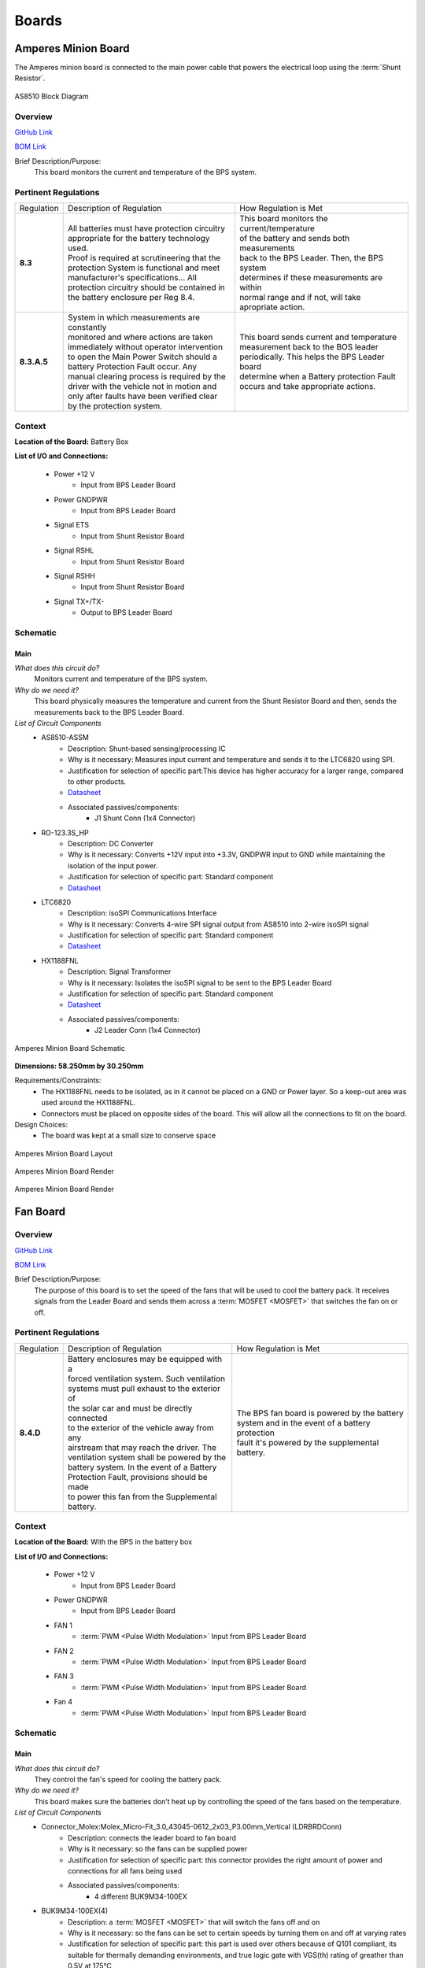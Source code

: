 ********
Boards
********

Amperes Minion Board
=====================

The Amperes minion board is connected to the main power cable that powers the electrical loop using 
the :term:`Shunt Resistor`. 

.. figure:: ../_static/AS8510.png
    :align: center

    AS8510 Block Diagram 

Overview
^^^^^^^^
`GitHub Link <https://github.com/lhr-solar/BPS-AmperesPCB/tree/master>`__

`BOM Link <https://www.mouser.com/ProjectManager/ProjectDetail.aspx?AccessID=b63ac43741>`__ 

Brief Description/Purpose:
   This board monitors the current and temperature of the BPS system.  

Pertinent Regulations
^^^^^^^^^^^^^^^^^^^^^
=========== ============================================== =================================================
Regulation  Description of Regulation                      How Regulation is Met

**8.3**     | All batteries must have protection circuitry | This board monitors the current/temperature 
            | appropriate for the battery technology used. | of the battery and sends both measurements 
            | Proof is required at scrutineering that the  | back to the BPS Leader. Then, the BPS system
            | protection System is functional and meet     | determines if these measurements are within 
            | manufacturer's specifications... All         | normal range and if not, will take 
            | protection circuitry should be contained in  | apropriate action.
            | the battery enclosure per Reg 8.4. 

**8.3.A.5** | System in which measurements are constantly  | This board sends current and temperature    
            | monitored and where actions are taken        | measurement back to the BOS leader 
            | immediately without operator intervention    | periodically. This helps the BPS Leader board 
            | to open the Main Power Switch should a       | determine when a Battery protection Fault 
            | battery Protection Fault occur. Any          | occurs and take appropriate actions.
            | manual clearing process is required by the   
            | driver with the vehicle not in motion and    
            | only after faults have been verified clear   
            | by the protection system.        
=========== ============================================== =================================================

Context
^^^^^^^
**Location of the Board:** Battery Box 

**List of I/O and Connections:**
    
    * Power +12 V 
        * Input from BPS Leader Board 
    * Power GNDPWR 
        * Input from BPS Leader Board 
    * Signal ETS  
        * Input from Shunt Resistor Board 
    * Signal RSHL  
        * Input from Shunt Resistor Board 
    * Signal RSHH  
        * Input from Shunt Resistor Board  
    * Signal TX+/TX-  
        * Output to BPS Leader Board  

Schematic
^^^^^^^^^

**Main**
++++++++

*What does this circuit do?*
    Monitors current and temperature of the BPS system. 
*Why do we need it?*
    This board physically measures the temperature and 
    current from the Shunt Resistor Board and then, sends the measurements back to the BPS Leader Board.  
*List of Circuit Components*
    * AS8510-ASSM  
        * Description: Shunt-based sensing/processing IC
        * Why is it necessary: Measures input current and temperature and sends it to the LTC6820 using SPI. 
        * Justification for selection of specific part:This device has higher accuracy for a
          larger range, compared to other products. 
        * `Datasheet <https://ams.com/documents/20143/36005/AS8510_DS000297_3-00.pdf/516988a9-7561-ee26-f755-b928795564ec>`__ 
        * Associated passives/components:  
            * J1 Shunt Conn (1x4 Connector)  
    * RO-123.3S_HP 
        * Description: DC Converter  
        * Why is it necessary:  Converts +12V input into +3.3V, GNDPWR input to GND while maintaining the isolation of the input power.
        * Justification for selection of specific part: Standard component  
        * `Datasheet <https://www.mouser.com/datasheet/2/468/RO-1711124.pdf>`__ 
    * LTC6820 
        * Description: isoSPI Communications Interface   
        * Why is it necessary: Converts 4-wire SPI signal output from AS8510 into 2-wire isoSPI signal
        * Justification for selection of specific part: Standard component  
        * `Datasheet <https://www.analog.com/media/en/technical-documentation/data-sheets/LTC6820.pdf>`__   
    * HX1188FNL  
        * Description: Signal Transformer    
        * Why is it necessary: Isolates the isoSPI signal to be sent to the BPS Leader Board 
        * Justification for selection of specific part: Standard component  
        * `Datasheet <https://www.mouser.com/datasheet/2/336/H329-1199189.pdf>`__   
        * Associated passives/components:  
            * J2 Leader Conn (1x4 Connector)  


.. figure:: ../_static/AmperesBrdSch.png
    :align: center

    Amperes Minion Board Schematic

**Dimensions: 58.250mm by 30.250mm**

Requirements/Constraints:  
    * The HX1188FNL needs to be isolated, as in it cannot be placed on a GND or Power layer. 
      So a keep-out area was used around the HX1188FNL.    
    * Connectors must be placed on opposite sides of the board. This will allow all the connections to fit on the board.   

Design Choices:    
    * The board was kept at a small size to conserve space  
    
.. figure:: ../_static/AmperesBrdLayout.png
    :align: center

    Amperes Minion Board Layout

.. figure:: ../_static/AmperesBrdRenderFront.png
    :align: center

    Amperes Minion Board Render

.. figure:: ../_static/AmperesBrdRenderBack.png
    :align: center

    Amperes Minion Board Render




Fan Board
=========

Overview
^^^^^^^^
`GitHub Link <https://github.com/lhr-solar/BPS-FanPCB>`__

`BOM Link <https://www.mouser.com/ProjectManager/ProjectDetail.aspx?AccessID=272bad62cd>`__ 

Brief Description/Purpose:
    The purpose of this board is to set the speed of the fans that will be used to cool the battery 
    pack. It receives signals from the Leader Board and sends them across a :term:`MOSFET <MOSFET>` that switches 
    the fan on or off. 

Pertinent Regulations
^^^^^^^^^^^^^^^^^^^^^
========== ============================================== ===============================================
Regulation Description of Regulation                      How Regulation is Met

**8.4.D**  | Battery enclosures may be equipped with a    | The BPS fan board is powered by the battery 
           | forced ventilation system. Such ventilation  | system and in the event of a battery protection 
           | systems must pull exhaust to the exterior of | fault it's powered by the supplemental battery.
           | the solar car and must be directly connected 
           | to the exterior of the vehicle away from any 
           | airstream that may reach the driver. The 
           | ventilation system shall be powered by the 
           | battery system. In the event of a Battery 
           | Protection Fault, provisions should be made 
           | to power this fan from the Supplemental 
           | battery.
========== ============================================== ===============================================

Context
^^^^^^^
**Location of the Board:** With the BPS in the battery box 

**List of I/O and Connections:**
    
    * Power +12 V 
        * Input from BPS Leader Board 
    * Power GNDPWR 
        * Input from BPS Leader Board 
    * FAN 1 
        * :term:`PWM <Pulse Width Modulation>` Input from BPS Leader Board 
    * FAN 2 
        * :term:`PWM <Pulse Width Modulation>` Input from BPS Leader Board 
    * FAN 3 
        * :term:`PWM <Pulse Width Modulation>` Input from BPS Leader Board 
    * Fan 4 
        * :term:`PWM <Pulse Width Modulation>` Input from BPS Leader Board 

Schematic
^^^^^^^^^

**Main**
++++++++

*What does this circuit do?*
    They control the fan's speed for cooling the battery pack. 
*Why do we need it?*
    This board makes sure the batteries don’t heat up by controlling the speed of the fans based on
    the temperature. 
*List of Circuit Components*
    * Connector_Molex:Molex_Micro-Fit_3.0_43045-0612_2x03_P3.00mm_Vertical (LDRBRDConn) 
        * Description: connects the leader board to fan board 
        * Why is it necessary: so the fans can be supplied power 
        * Justification for selection of specific part: this connector provides the right amount 
          of power and connections for all fans being used 
        * Associated passives/components:  
            * 4 different BUK9M34-100EX 
    * BUK9M34-100EX(4) 
        * Description: a :term:`MOSFET <MOSFET>` that will switch the fans off and on 
        * Why is it necessary: so the fans can be set to certain speeds by turning them on and off at varying rates
        * Justification for selection of specific part: this part is used over others because of 
          Q101 compliant, its suitable for thermally demanding environments, and true logic gate 
          with VGS(th) rating of greather than 0.5V at 175°C 
        * `Datasheet <https://assets.nexperia.com/documents/data-sheet/BUK9M34-100E.pdf>`__ 
        * Associated passives/components:  
            * 4 different diodes, Molex_MicroFit3.0_1x2xP3.00mm_PolarizingPeg_Vertical and the 
              LDRBDConn above. 


.. figure:: ../_static/FanBrdSch.png
    :align: center

    Fan Board Schematic

**Dimensions: 45.00mm by 34.50mm**

Requirements/Constraints:  
    * We chose flyback diodes to be used to prevent voltage spikes from entering into the leader 
      board (since the pulsing fans can cause the spikes).
    
.. figure:: ../_static/FanBrdLayout.png
    :align: center

    Fan Board Layout

.. figure:: ../_static/FanBrdRender.png
    :align: center

    Fan Board Render

Display Board
=============

Overview
^^^^^^^^
`GitHub Link <https://github.com/lhr-solar/BPS-DisplayPCB>`__

`BOM Link <https://www.mouser.com/ProjectManager/ProjectDetail.aspx?State=EDIT&ProjectGUID=11b675c5-b15b-46bd-a790-bb450819a4d3>`__ 

Brief Description/Purpose:
    The purpose of this board is to display messages from the :term:`CAN <CAN Bus>` interface on 
    the E-Ink display for debugging.

Pertinent Regulations
^^^^^^^^^^^^^^^^^^^^^
========== ============================================== ===============================================
Regulation Description of Regulation                      How Regulation is Met

8.3.B.2    | All supplemental batteries must have at a    The "SUPP CHECK" (Supplemental Check) LED
           | minimum Passive Protection for under voltage 
           | where charging occurs remote to the solar 
           | vehicle unless they are primary cells. 
           | Active Protection is required if charging is 
           | within the solar vehicle. No Secondary 
           | Lithium battery types shall be used for the 
           | Supplemental Battery unless the Supplemental 
           | Battery is powering a commercially procured 
           | component such as a cell phone or laptop and 
           | the Supplemental Battery was intended for 
           | this purpose.
========== ============================================== ===============================================

Context
^^^^^^^
**Location of the Board:** On a movable arm mount attached to the south end of the board. Mounted near the driver.  

List of I/O and Connections: 
    
    * Power GNDPWR 
        * Input from car power connector 
    * Power +12V 
        * Input from car power connector 
    * Power +5V 
        * Output from power distribution subsheet 
    * Power +3.3V 
        * Output from power distribution subsheet 

Schematic
^^^^^^^^^

**Main**
++++++++

*What does this circuit do?*
    This circuit makes connections from the microcontroller to the E-Ink Display and logic 
    analyzer pins.  
*Why do we need it?*
    We need this circuit in order for debugging (:term:`CAN <CAN Bus>` messages on the E-Ink 
    display and logic analyzer pins).  
*List of Circuit Components*
    * STM32F413RHTx 
        * Description: Microcontroller 
        * Justification for selection of specific part: Standard component  
        * `Datasheet link <https://www.google.com/url?sa=t&rct=j&q=&esrc=s&source=web&cd=&cad=rja&uact=8&ved=2ahUKEwiqg4WM6NXuAhXULc0KHcHbAzIQFjABegQIAhAC&url=https%3A%2F%2Fwww.st.com%2Fresource%2Fen%2Fdatasheet%2Fstm32f413rg.pdf&usg=AOvVaw3U9MV6EuhEcmJpsEYCrU52>`__
        * Associated passives/components:
            * Bypass capacitors 
            * 8 MHz External Crystal Oscillator: used to set the Phase Lock Loop (PLL) and the system core frequency (CPU processor speed) 
                * Using an external clock ensures for precision, which is important in a safety-critical system like the BPS.  
            * Reset button
            * :term:`SWD <SWD>` Programming Pins
    * Logic Analyzer Pins (2.54 mm headers) 
        * **Description:** The logic analyzer pins serve to easily test the board to check proper 
          functionality of the board.  
        * **Why is it necessary:** This allows for testing to be much easier since we can monitor 
          what occurs to these signal lines through these pins  
        * Justification for selection of specific part: Standard component 
        * Associated passives/components:  
            * SPIO Analyzer Pins 1x5: PA5, PA6, PA7, PA8, GND 
            * GEN Analyzer Pins 1x4: PA9, PA10, PA11, GND 
            * USART Analyzer Pins 1x3: PC6, PC7, GND 
            * CAN Analyzer Pins 1x3: PB12, PB13, GND 
    * E-Ink Display: 
        * **Description:** Display screen. 
        * **Why is it necessary:** CAN messages will be displayed on this screen.  
        * Justification for selection of specific part: This display doesn't consume much power. 
        * Associated passives/components: 
            * 2x20 Connector 
    * 2x20 Connector (2.54mm) 
        * **Description:** Connects the STM to the E-Ink display. 
        * **Why is it necessary:** Allows the E-Ink display to show CAN messages. 
        * Justification for selection of specific part: Standard component 
        * Associated passives/components: 
            * Buttons: PB0, PB1, PB2, PB3 
            * SPIO: PA5, PA6, PA7, PA8 
            * GEN: PA9, PA10, PA11 
    * Reset button 
        * **Description:** Resets the STM microcontroller. 
        * **Why is it necessary:** Used in case the board needs to be reset. 
        * Justification for selection of specific part: Standard component 

*List of Subsheet I/O*

* Power +5V: 
    * Input from power distribution subsheet 
* Power +3.3V: 
    * Input from power distribution subsheet 
* CAN TX: 
    * Input from CAN subsheet 
* CAN RX: 
    * Input from CAN subsheet 

.. figure:: ../_static/DisplaySch.png
    :align: center

    Display Board Subsheet Schematic

**CAN**
+++++++

*What does this circuit do?* 
    This circuit sets up the CAN interface between microcontrollers.
*Why do we need it?*
    We need this circuit in order for debugging messages to be transmitted between microcontrollers.  
*List of Circuit Components*
    * ADM3055E: 
        * Description: This is an isolated CAN physical layer transceiver with integrated isolated 
          DC to DC converters.  
        * Why is it necessary: It provides isolation between the CAN controller and the main bus.  
        * Justification for selection of specific part: Standard component 
        * `Datasheet link <https://www.analog.com/media/en/technical-documentation/data-sheets/ADM3055E-3057E.pdf>`__ 
        * Associated passives/components: 
            * Bypass capacitors 
    * CDSOT23-T24CAN: 
        * Description: This component provides ESD and surge protection for CAN transceivers.  
        * Why is it necessary: CAN bus protection. 
        * Justification for selection of specific part: Standard component 
        * `Datasheet link <https://www.bourns.com/docs/Product-Datasheets/CDSOT23-T24CAN.pdf>`__  
        * Associated passives/components: 
            * External resistors 

*List of Subsheet I/O*

* Power +5V: 
    * Input from power distribution subsheet 
* Power +3.3V: 
    * Input from power distribution subsheet 

.. figure:: ../_static/DisplayCANSch.png
    :align: center

    Display Board CAN Subsheet Schematic

**Power Distribution**
++++++++++++++++++++++

*What does this circuit do?*
    This circuit takes the +12V power line from the car power connector and takes it down to +5V 
    and +3.3V.  
*Why do we need it?*
    We need this circuit in order to have stable +5V and +3.3V power lines for the rest of the board.  
*List of Circuit Components*
    * PDS1-S12-S5: 
        * Description: DC-DC converter. 
        * Why is it necessary: Converts DC +12V to DC +5V.  
        * Justification for selection of specific part: Standard component 
        * `Datasheet link <https://www.mouser.com/datasheet/2/670/pds1_m-1311700.pdf>`__  
        * Associated passives/components: 
            * Bypass capacitors 
            * Inductor 
    * NCP1117: 
        * Description: Low-dropout voltage regulator. 
        * Why is it necessary: Uses +5V to produce an output voltage of +3V.  
        * Justification for selection of specific part: Standard component 
        * `Datasheet link <https://www.onsemi.com/pub/Collateral/NCP1117-D.PDF>`__
        * Associated passives/components: 
            * Bypass capacitors 

*List of Subsheet I/O*

    * Power +12V: 
        * Input from car power connector 
    * Power +5V: 
        * Output from PDS1-S12-S5 
    * Power +3.3V: 
        * Output from NCP1117 

.. figure:: ../_static/DisplayPwrSch.png
    :align: center

    Display Board Power Distribution Subsheet Schematic

Layout 
^^^^^^
**Dimensions: 56.00mm x 91.46mm**

Requirements/Constraints:  
    * The e-Ink display acts as a shield and lays on the board, so components with a tall height 
      can’t be placed by the display 
    * The LEDs must be visible and not covered by the e-Ink display 
Design Choices:
    * The parts are organized in sections, with the power distribution system in the bottom left 
      and the CAN connections on the center-right side of the board.  
    * All the logic analyzer pin headers are now separate. They were formerly all in one bigger 
      pin header, but have now been split apart to make traces shorter and neater.  
    * The CAN connectors and car power connectors were placed on the south end of the board so 
      that the wires connecting to them could go through the arm mount.  

.. figure:: ../_static/DisplayLayout.png
    :align: center

    Display Board Layout

.. figure:: ../_static/DisplayRenderTop.png
    :align: center

    Display Board Render Top

.. figure:: ../_static/DisplayRenderBottom.png
    :align: center

    Display Board Render Bottom

Leader board
============

Connectors
^^^^^^^^^^
The Leader board uses the STM32F413 microcontroller. The board requires seven connectors:

* One 2-pin :ref:`power connector <power-connector>` (+12V, PWRGND)
* One 2-pin error light connector (+12V, PWRGND)
* One 4-pin contactor connector (+12V, PWRGND, aux1, aux2)
* One 4-pin Amperes board connector (+12V, PWRGND, IP, IM)
* One 4-pin CAN connector (isolated +5V, isolated GND, CAN high, CAN low)
* One 2-pin Minion connector (IP, IM)
* One 2x4-pin fan connector (4x +12V, 4x PWRGND)

.. figure:: ../_static/LeaderBoard.png
    :align: center

    Leader Board Block Diagram 

Microcontroller
^^^^^^^^^^^^^^^
The :term:`STM32F413 <STM>` requires bypass capacitors and uses an 8MHz clock. To program the STM32F413, pins are 
connected to a 1x4 header to use the :term:`SWD <SWD>` programming protocol. 

The reset button allows you to avoid powering the BPS off to reset it.

.. note::
    You can configure the system to reset every time you use the Keil IDE to program it. 

For more information, see the `STM32F413 datasheet <https://www.st.com/resource/en/reference_manual/dm00305666-stm32f413-423-advanced-arm-based-32-bit-mcus-stmicroelectronics.pdf>`__.

.. figure:: ../_static/leader-board-diagram.png
    :align: center

    STM32F413 bypass capacitors 

Clock
^^^^^
The system's :abbr:`RTC (Real Time Clock)` is sourced from a low-power crystal oscillator. The crystal 
is used to set the :term:`PLL <Phase Locked Loop>`, which sets the system core frequency (CPU clock 
speed). The controller supports a range of frequencies, but the default is 8MHz. 

The :abbr:`MCU (Microcontroller Unit)` has an alternate internal clock that saves power consumption 
at the cost of precision. Since this system is safety critical, the external 8MHz crystal was added. 

.. note::
    The internal and external clocks were not tested against each other.

Capacitors
^^^^^^^^^^
Capacitor values are set based on the crystal’s load capacitance and the capacitance of the whole 
board. The crystal and capacitor should be as physically close to the MCU as possible to avoid signal drift.

.. figure:: ../_static/crystal-capacitors.png
    :align: center

    STM32 crystal layout

.. _power-connector:

Power connector
^^^^^^^^^^^^^^^
The Leader board gets a 12V power supply. The voltage must be dropped to power the MCU and components. 
The total voltage required for all the components is +3.3V and +5V. 

DC-DC converter
^^^^^^^^^^^^^^^
An isolated DC-DC converter (RI3-1205S) converts the +12V input to +5V. The +12V input will be 
isolated from the +5V output. The Leader board must use the correct grounds to maintain isolation. 

A switching regulator (NCP1117) converts the +5V input to +3.3V. This does not need isolation because 
the +5V input and corresponding grounds are already isolated from the +12V line.

.. figure:: ../_static/leader-board-power-connector.png
    :align: center

    Leader board power distribution



Voltage & Temperature Minion Board
==================================

Overview
^^^^^^^^
`GitHub Link <https://github.com/lhr-solar/BPS-MinionPCB>`__

`BOM Link <https://www.mouser.com/ProjectManager/ProjectDetail.aspx?AccessID=14BB50AAA1>`__ 


Brief Description/Purpose: 
    There are two temperature sensors for each battery module with a module minion board for each of the 
    four rows. Each board measures up to 12 battery modules and 16 temperature sensors, but is configured 
    for eight modules and 16 sensors by default. The temperature sensors are placed as inputs to a mux 
    and the mux switches between all of them.

.. figure:: ../_static/LTC6811.png
    :align: center

    LTC6811 Block Diagram 

Pertinent Regulations
^^^^^^^^^^^^^^^^^^^^^
===========  ============================================== ===========================================================
Regulation   Description of Regulation                      How Regulation is Met

**8.3.A.5**  | System in which measurements are constantly  | The Minion board constantly takes voltage and temperature 
             | monitored and where actions are taken        | measurements of the battery modules and transmits data
             | immediately without operator intervention to | back to the leader board.
             | open the Main Power Switch should a battery  
             | Protection Fault occur. 
===========  ============================================== ===========================================================

Context
^^^^^^^
**Location of the Board:** Battery box 

**List of I/O and Connections:**
    
    * Leaderboard/Minion Board Input (Isolated SPI bus)
        * Input from BPS Leader Board, tells the Minion board when to gather measurments form the batteries. 
    * LeaderBoard/Minion Board Output (Isolated SPI bus)
        * Outputs to the leaderboard, transmits voltage and temperature readings from the battery modules.
    * Voltage Connectors 
        * Input from the battery modules, transmit voltage from each battery module. The IC also uses this 
          voltages to power itself. 
    * Minion Shield Power  
        * 5V output from the LTC6811 to the Minion Shield board. This is used to power the temperature sensors.
    * Temperature Input
        * Input from the Minion Shield board, transmits temperature data.

Schematic
^^^^^^^^^

**Main**
++++++++

*What does this circuit do?*
    This circuit measures the voltages and temperatures of each battery module 
    and sends the data to the leader board when prompted. 
*Why do we need it?*
    Regulations stipulate that the voltages and temperatures of the battery 
    modules must be monitored at all times. 
*List of Circuit Components*
    * 2 Molex Micro-fit 3.0 1x07 3.00mm Horizontal  
        * Description: Each connector allows for eight connections to the battery modules 
        * Why is it necessary: Sends the voltages of the battery modules to the IC
        * Justification for selection of specific part: Standard component
        * `Datasheet link <https://cdn-reichelt.de/documents/datenblatt/C100/MOLEX_43650XXX2_DB_EN.pdf>`__ 
        * Associated passives/components:  
            * 12 bypass capacitors  
            * 12 inductors 
            * 12 PMOS transistors
            * 12 resistors connecting to the source of the PMOS transistors 
    * 2 Molex Micro-fit 3.0 1x10 2.54mm Vertical  
        * Description: Connects to temperature sensors on the Minion Shield board  
        * Why is it necessary:  Allows the Minion Board to retrieve temperature data from Minion Shield board
        * Justification for selection of specific part: Standard component 
        * Associated passives/components:  
            * LTC1380   
            * 100 nF decoupling capacitor   
    * LTC1380  
        * Description: Analog 1:8 MUX. There are 2 on the board, one for each temperature sensor connector. 
        * Why is it necessary:  Since there are a limited number of AUX pins, 
          an analog MUX connects the temperature sensors to GPIO1 of the ADC. 
        * Justification for selection of specific part: This part is a single-ended 8-channel MUX,
          which fits the need for a 1:8 MUX.  
        * `Datasheet link <https://www.analog.com/media/en/technical-documentation/data-sheets/138093f.pdf>`__ 
        * Associated passives/components:  
            * Two 4.7kohm resistors, one 10kohm resistor   
            * LTC6255  
    * LTC6255   
        * Description: Op Amp 
        * Why is it necessary: to amplify the signal from the sensors  
        * Justification for selection of specific part: This op amp is listed in the datasheet for LTC6811 as 
          a component to  use to amplify the signal (from the sensors) ahead of its transmission to LTC6811.   
        * `Datasheet link <https://www.analog.com/media/en/technical-documentation/data-sheets/625567fd.pdf>`__ 
        * Associated passives/components:  
            * 100 ohm resistor    
            * Decoupling capacitor          
    * LTC6811    
        * Description:  Integrated circuit that measures the voltages and temperatures of the battery modules  
        * Why is it necessary: Takes the voltage and temperature inputs and transmits the data to the leader board 
        * Justification for selection of specific part:  Standard IC for battery management systems in industry    
        * `Datasheet link <https://www.analog.com/media/en/technical-documentation/data-sheets/LTC6811-1-6811-2.pdf>`__ 
        * Associated passives/components:  
            * Switch (If the IC won't be used for an extended period of time, it can be turned off with this switch.)    
            * Resistors: 806 ohm, 1.2kohm, Two 100 ohm 
            * Bypass capacitors     
            * HX1188FNL 
            * LTC6255     
            * Regular SPI Connector (1x5 2.54mm Vertical) 
            * DTEN Configuration Connector (1x3 2.54mm Vertical)     
            * Iso Configuration Connector (1x3 2.54mm Vertical) 
    * HX1188FNL     
        * Description: Single port surface mount magnetics 
        * Why is it necessary:  Connects to the input and output connectors to the IPA and IMA connections, 
          respectively, on the LTC6811.    
        * Justification for selection of specific part:    
        * `Datasheet link <https://www.mouser.com/datasheet/2/336/H329-1199189.pdf>`__ 
        * Associated passives/components:  
            * Two 120 ohm resistors     
            * LTC6811  
    * 1 Molex Micro-fit 3.0 1x5 2.54mm Vertical      
        * Description: Connector for the Regular SPI connection. 
        * Why is it necessary: Connects to the IPA, IMA, SDI, and SDO connections on the LTC6811.    
        * Justification for selection of specific part: Standard component.   
        * Associated passives/components:  
            * 5.1k pull-up resistor (for SDO)      
            * LTC6811  
    * 2 Molex Micro-fit 3.0 1x3 2.54mm Vertical      
        * Description:  One connector is for Iso configuration and one connector is for DTEN configuration. 
        * Why is it necessary: Connects to the ISO and DTEN connections on the LTC6811.     
        * Justification for selection of specific part: Standard component   
        * Associated passives/components:     
            * LTC6811                  


.. figure:: ../_static/MinionSchematic.png
    :align: center

    Minion Board Schematic

**Dimensions: 66.00mm by 85.00mm**

Requirements/Constraints:  
    * Connectors to the battery modules are placed vertically on the right to make use the 
      connections sequential and more intuitive. 
    * Communication connections to the Leader Board are placed on the right side opposite the battery connections.
Design Choices:
    * The MUXs and connectors to the temperature sensors were placed on the Minion Shield board to keep the board 
      smaller and more compact 
    * LTC 6811 was placed at the center of the board to minimize distance to the outlying components. 

.. figure:: ../_static/MinionPCB.png
    :align: center

    Minion Board PCB

.. figure:: ../_static/Minion3DFront.png
    :align: center

    Front of Minion Board render 

.. figure:: ../_static/Minion3DBack.png
    :align: center

    Back of Minion Board render

    


BPS Minion Shield
=================

Overview
^^^^^^^^
`GitHub Link <https://github.com/lhr-solar/BPS-MinionShieldPCB.git>`__

`BOM Link <https://www.mouser.com/ProjectManager/ProjectDetail.aspx?AccessID=2C095875B3>`__ 

Brief Description/Purpose:
    The Minion Shield board is a shield for the Module Minion board. The board connects 16 temperature 
    sensors to the Minion board, saving space on the actual Minion board.   

Pertinent Regulations
^^^^^^^^^^^^^^^^^^^^^
=========== ============================================== =================================================
Regulation  Description of Regulation                      How Regulation is Met

**8.3**     | All batteries must have protection circuitry | This board connects to the temperature sensors,
            | appropriate for the battery technology used. | which will check for the fault conditions that
            | Proof is required at scrutineering that the  | concern temperature (Max charging temperature 
            | protection System is functional and meet     | of 45 C and discharging temperature bounds of 
            | manufacturer's specifications... All         | 60 C).
            | protection circuitry should be contained in
            | the battery enclosure per Reg 8.4. 

**8.3.A.5** | System in which measurements are constantly  | This board connects to the temperature 
            | monitored and where actions are taken        | senors, which take temperature measurements 
            | immediately without operator intervention    | and allow the Module Minion board to 
            | to open the Main Power Switch should a       | constantly monitor them without 
            | battery Protection Fault occur. Any          | operator intervention
            | manual clearing process is required by the   
            | driver with the vehicle not in motion and    
            | only after faults have been verified clear   
            | by the protection system.        
=========== ============================================== =================================================

Context
^^^^^^^
**Location of the Board:** The board is stacked on the Module Minion board.  

**List of I/O and Connections:**
    
    * Power +5 V 
        * Input from Module Minion board 
    * GND
        * Input from Module Minion board 
    * TempSens (1-16) 
        * input from a temperature sensor 
        * output to the Module Minion board 
   
        

Schematic
^^^^^^^^^

**Main**
++++++++

*What does this circuit do?*
    This circuit connects 16 temperature sensors to the Minion board.   
*Why do we need it?*
    The purpose of this circuit is to house the temperature sensor connectors in order to save 
    space on the Minion board. 
*List of Circuit Components*
    * 16 1x3 Molex Microfit-3.0 Connectors 
        * Description: Each connector connects a temperature sensor to the Module Minion board. 
        * Why is it necessary: It allows the temperature sensors to connect to the Module Minion board 
          without having them directly on the Module Minion board.  
        * Justification for selection of specific part: Standard component  
        * Associated passives/components:  
            * 100 nF Capacitor (decoupling capacitor for +5V connection)  
    * 2 Male 2.54mm Pitch 1x10 Pin Headers  
        * Description: Each male 1x10 pin header connects to 8 temperature sensor signals.
        * Why is it necessary: These pin headers allows this board to stack on the Module Minion board.
        * Justification for selection of specific part: Standard component
        * Associated passives/components:  
            * 100 nF Capacitor (decoupling capacitor for +5V connection) 

.. figure:: ../_static/ShieldBrdSch.png
    :align: center

    BPS Minion Shield Board Schematic

**Dimensions: 85.00mm by 66.00mm**

Requirements/Constraints:  
    * The male pin headers are on the top and bottom edges of the board 
      so that they can properly connect/stack on the Module Minion board.  
    * The board curves in on the left because the battery stack on the Module Minion board occupies that area.  

Design Choices:    
    * The temperature sensor connectors are staggered and symmetric about the midline of the board.  
    * All capacitors are on the back of the board. 
    * There is a power LED in the bottom right of the board. 

.. figure:: ../_static/ShieldBrdLayout.png
    :align: center

    BPS Minion Shield Board Layout

.. figure:: ../_static/ShieldBrdRenderFront.png
    :align: center

    Front of BPS Minion Shield Board Render

.. figure:: ../_static/ShieldBrdRenderBack.png
    :align: center

    Back of BPS Minion Shield Board Render



BPS Shunt Resistor Board
========================

Overview
^^^^^^^^
`GitHub Link <https://github.com/lhr-solar/BPS-ShuntResistorPCB>`__

`BOM Link <https://www.mouser.com/ProjectManager/ProjectDetail.aspx?AccessID=b63ac43741>`__ 

Brief Description/Purpose:
    This board holds the shunt resistor that allows the BPS Amperes Board to measure current and temperature. 
    This board sends the temperature and current quantities to be measured over to the BPS Amperes Board.    

Pertinent Regulations
^^^^^^^^^^^^^^^^^^^^^
=========== ============================================== =================================================
Regulation  Description of Regulation                      How Regulation is Met

**8.3**     | All batteries must have protection circuitry | This board helps in monitoring the current/
            | appropriate for the battery technology used. | temperature of the battery. Then, the BPS 
            | Proof is required at scrutineering that the  | system determines if these measurements are 
            | protection System is functional and meet     | within normal range and if not, will take 
            | manufacturer's specifications... All         | appropriate action. 
            | protection circuitry should be contained in
            | the battery enclosure per Reg 8.4. 

**8.3.A.5** | System in which measurements are constantly  | This board sends current and temperature 
            | monitored and where actions are taken        | quantities to be measured to the BPS Amperes
            | immediately without operator intervention    | board constantly. Once measured, this 
            | to open the Main Power Switch should a       | information is sent to the BPS Leader board 
            | battery Protection Fault occur. Any          | and helps determine when a Battery protection
            | protection faults will latch such that a     | on fault occurs. 
            | manual clearing process is required by the   
            | driver with the vehicle not in motion and    
            | only after faults have been verified clear   
            | by the protection system.        
=========== ============================================== =================================================

Context
^^^^^^^
**Location of the Board:**  Battery Box  

**List of I/O and Connections:**
    
    * Power GND 
        * Input from BPS Amperes Board 
    * Signal RSHL
        * Output to BPS Amperes Board 
    * Signal RSHH
        * Output to BPS Amperes Board 
    * Signal ETS
        * Output to BPS Amperes Board   
    
Schematic
^^^^^^^^^

**Main**
++++++++

*What does this circuit do?*
    This board sends the temperature and current quantities to be measured over to the BPS Amperes Board.  
*Why do we need it?*
    This allows the BPS Amperes Board to measure the current and temperature of the BPS system.  
*List of Circuit Components*
    * Battery Shunt Resistor 
        * Description: This part is connected to the high voltage line running out of the battery pack 
          and produces the signals RSHL and RSHH 
        * Why is it necessary: This part is necessary because it  sends the temperature and 
          current quantities to be measured over to the BPS Amperes Board.   
        * Justification for selection of specific part: This part is used because it provides a more
          accurate way to measure current, compared to previous methods like the Hall-effect. While this 
          part is not galvanically isolated, the BPS Amperes Board is able to isolate the current measurement 
          before it's sent to the BPS Leader Board. Thus, all together, this method using a shunt resistor provides 
          an accurate way to provide current and temperature measurements while maintaining the power isolation in 
          the BPS Leader Board.  
        * `Datasheet link <https://www.vishay.com/docs/31094/wsbm8518.pdf>`__
    * Thermistor    
        * Description: This part is used to measure temperature. 
        * Why is it necessary: This part helps the shunt resistor make an accurate temperature measurement. 
        * Justification for selection of specific part: This part is used because it meets the requirements 
          of the AS on the BPS Amperes Board and this part fits on the board more easily due to its Surface Mount 0805 size. 
        * `Datasheet link <https://www.mouser.com/datasheet/2/619/smd_0805_v_e-1543794.pdf>`__

.. figure:: ../_static/ShuntBrdSch.png
    :align: center

    BPS Shunt Resistor Board Schematic

**Dimensions: 37.592mm by 32.512mm**

Requirements/Constraints:  
    * This board is required to fit in the molded enclosure on the shunt resistor.
      This molded enclosure is 40.1 ± 0.2 mm by 35.1 ± 0.2 mm (in inches, it is 1.580 ± 0.009 in by 1.380 ± 0.008 in).  
    * The headers and mounting holes on this board must align with that of the molded enclosure of the shunt resistor.  

Design Choices:    
    * This board had dimensions just slightly smaller than that of the molded enclosure on the shunt resistor. 
      This prevented the board from moving around too much within the molded enclosure and made placement of 
      circuit parts easier.  

.. figure:: ../_static/ShuntBrdLayout.png
    :align: center

    BPS Shunt Resistor Board Layout

.. figure:: ../_static/ShuntBrdRenderFront.png
    :align: center

    Front of BPS Shunt Resistor Board Render

.. figure:: ../_static/ShuntBrdRenderBack.png
    :align: center

    Back of BPS Shunt Resistor Board Render


BPS Test Board
==============

Overview
^^^^^^^^
`GitHub Link <https://github.com/lhr-solar/BPS-TestPCB>`__

`BOM Link <https://www.mouser.com/ProjectManager/ProjectDetail.aspx?AccessID=fb0d7a5641>`__ 

Brief Description/Purpose:
    The purpose of this board is to emulate the battery modules for minion board testing  

Context
^^^^^^^
**Location of the Board:**  it's tool for testing the minion boards so it doesn’t have an exact location in the car 

**List of I/O and Connections:**
    
    * +5V
        * Input from power bench
    * GND 
        * Input from power bench 
    * 1-11(J23 and J24)
        * Output to the Minion board 
    * GND(J23)
        * Output to the Minion board


Schematic
^^^^^^^^^

**Main**
++++++++

*What does this circuit do?*
    It provides a nominal voltage, undervoltage, and overvoltage to the minion boards  
*Why do we need it?*
    To test if the minion boards work properly and not to mess with the battery  
*List of Circuit Components*
    * RFM-0505S (constant converter 
        * Description:  changes +5V to +3.3V 
        * Why is it necessary:  to provide a nominal voltage to the minion board  
        * Justification for selection of specific part: this converter provides us with 
          specs we needed for this board 
        * `Datasheet <https://recom-power.com/pdf/Econoline/RFM.pdf>`__ 
    * RFM-0505S (variable converter)   
        * Description: +5V to undervoltage and overvoltage of +3.3V
        * Why is it necessary: to provide an undervoltage and overvoltage to the minion board
        * Justification for selection of specific part: this converter provides us with specs we needed for this board
        * `Datasheet <https://recom-power.com/pdf/Econoline/RFM.pdf>`__ 
        * Associated passives/components:  
            * Potentiometer_THT:Potentiometer_Piher_PT-6-V_Vertical_Hole  


.. figure:: ../_static/TestBrdSch.png
    :align: center

    BPS Test Board Schematic

**Dimensions: 91.00mm by 94.00mm**

Requirements/Constraints:  
    * Emulate 8 battery modules in series    
    * Possess the ability to undervoltage and overvoltage specific modules independently of other modules    

Design Choices:    
    * Compacting components to make the board the smallest it can be    
    
.. figure:: ../_static/TestBrdLayout.png
    :align: center

    BPS Test Board Layout

.. figure:: ../_static/TestBrdRenderFront.png
    :align: center

    Front of BPS Test Board Render

.. figure:: ../_static/TestBrdRenderBack.png
    :align: center

    Back of BPS Test Board Render



BPS Scrutineering Board
=======================

Overview
^^^^^^^^
`GitHub Link <https://github.com/lhr-solar/BPS-ScrutineeringPCB>`__

`BOM Link <https://www.mouser.com/ProjectManager/ProjectDetail.aspx?AccessID=f216f2e405>`__ 

Brief Description/Purpose:
    This board will be used during the scrutineering process for the American Solar Challenge race. 
    It will be used to demonstrate that the BPS is functional by proving that the BPS executes the 
    appropriate measures in an overvoltage and undervoltage state. The battery modules will be disconnected 
    from one BPS Minion Board and will be connected to this board in its place. The board will be connected 
    to an external power supply, which will be used to simulate a normal, overvoltage, and undervoltage state.  This board will induce an overvoltage and undervoltage state to trigger the BPS without affecting the batteries.     

Pertinent Regulations
^^^^^^^^^^^^^^^^^^^^^
=========== ============================================== =================================================
Regulation  Description of Regulation                      How Regulation is Met

**8.3**     | Protection circuitry: proof is required at   | This board is intended to help the BPS pass 
            | scrutineering that the protection system is  | scrutineering. It is supposed to help in the 
            | functional and meets manufacturer's          | testing procedures to demonstrate that the 
            | specifications. Testing procedures will be   | BPS system is function and meets any 
            | provided, and the protection system design   | specifications
            | should allow for such testing.  
=========== ============================================== =================================================

Context
^^^^^^^
**Location of the Board:**  The board is not located in the car.   

**List of I/O and Connections:**
    
    * Up to 14 Battery Voltages 
        * Input from the Battery Pack
    * Up to 14 Minion Board Connections 
        * Output to the BPS Minion Board
     
Schematic
^^^^^^^^^

**Main**
++++++++

*What does this circuit do?*
    This circuit serves as a 'middle-man' during the scrutineering process. It connects the batteries 
    to the BPS Minion Board. On each connection, there is a banana jack connector for the race official 
    to connect a power supply to. When doing so, the official can disconnect the one battery connection 
    using the DIP switch and then control the voltage being provided to the BPS Minion board through the 
    external power supply.    
*Why do we need it?*
    This is needed for the solar car to pass the scrutineering process. 
    One test that will be done is to ensure that the BPS is functional.    
*List of Circuit Components*
    * CT3149 Banana Jack Connectors (x14)  
        * Description: These banana jack connectors can be used to connect to an external power supply.  
        * Why is it necessary: Regulations necessitate banana receptacles during the scrutineering process   
        * Justification for selection of specific part: The part was cost-effective, not too large, and allowed for easy soldering. 
        * `Datasheet link <https://www.mouser.com/datasheet/2/701/CT3149_drawing-1308432.pdf>`__
    * Omron A6S-7102-PH DIP Switch (x14)     
        * Description: This switch can be used to individually disconnect a battery module so that a 
          power supply can be connected instead.   
        * Why is it necessary: This is to ensure that the batteries are not impacted in any way by the connection to a power supply.
        * Justification for selection of specific part: TThis had the appropriate number of connections and met the team's
          needs in terms of functionality.  
        * `Datasheet link <https://www.mouser.com/datasheet/2/307/en-a6s-1224092.pdf>`__
        * Associated passives/components:  
            * 4 1x7 connectors to connect to the BPS Minion Board and to the battery modules  


.. figure:: ../_static/scrutineeringBrdSch.png
    :align: center

    BPS scrutineering Board Schematic

**Dimensions: 94.400mm by 74.676mm**

Requirements/Constraints:  
    * The board should be space-efficient, intuitive, and easy to use. The parts should be 
      appropriately labelled.     

Design Choices:    
    * The banana jack connectors were placed in a space-efficient manner. However, 
      due to the compactness of the connectors, a connector key was placed in the silkscreen layer 
      at the bottom of the board in order to identify each connector.  

.. figure:: ../_static/scrutineeringBrdLayout.png
    :align: center

    BPS Scrutineering Board Layout

.. figure:: ../_static/scrutineeringBrdRenderFront.png
    :align: center

    Front of BPS Scrutineering Board Render

.. figure:: ../_static/scrutineeringBrdRenderBack.png
    :align: center

    Back of BPS Scrutineering Board Render